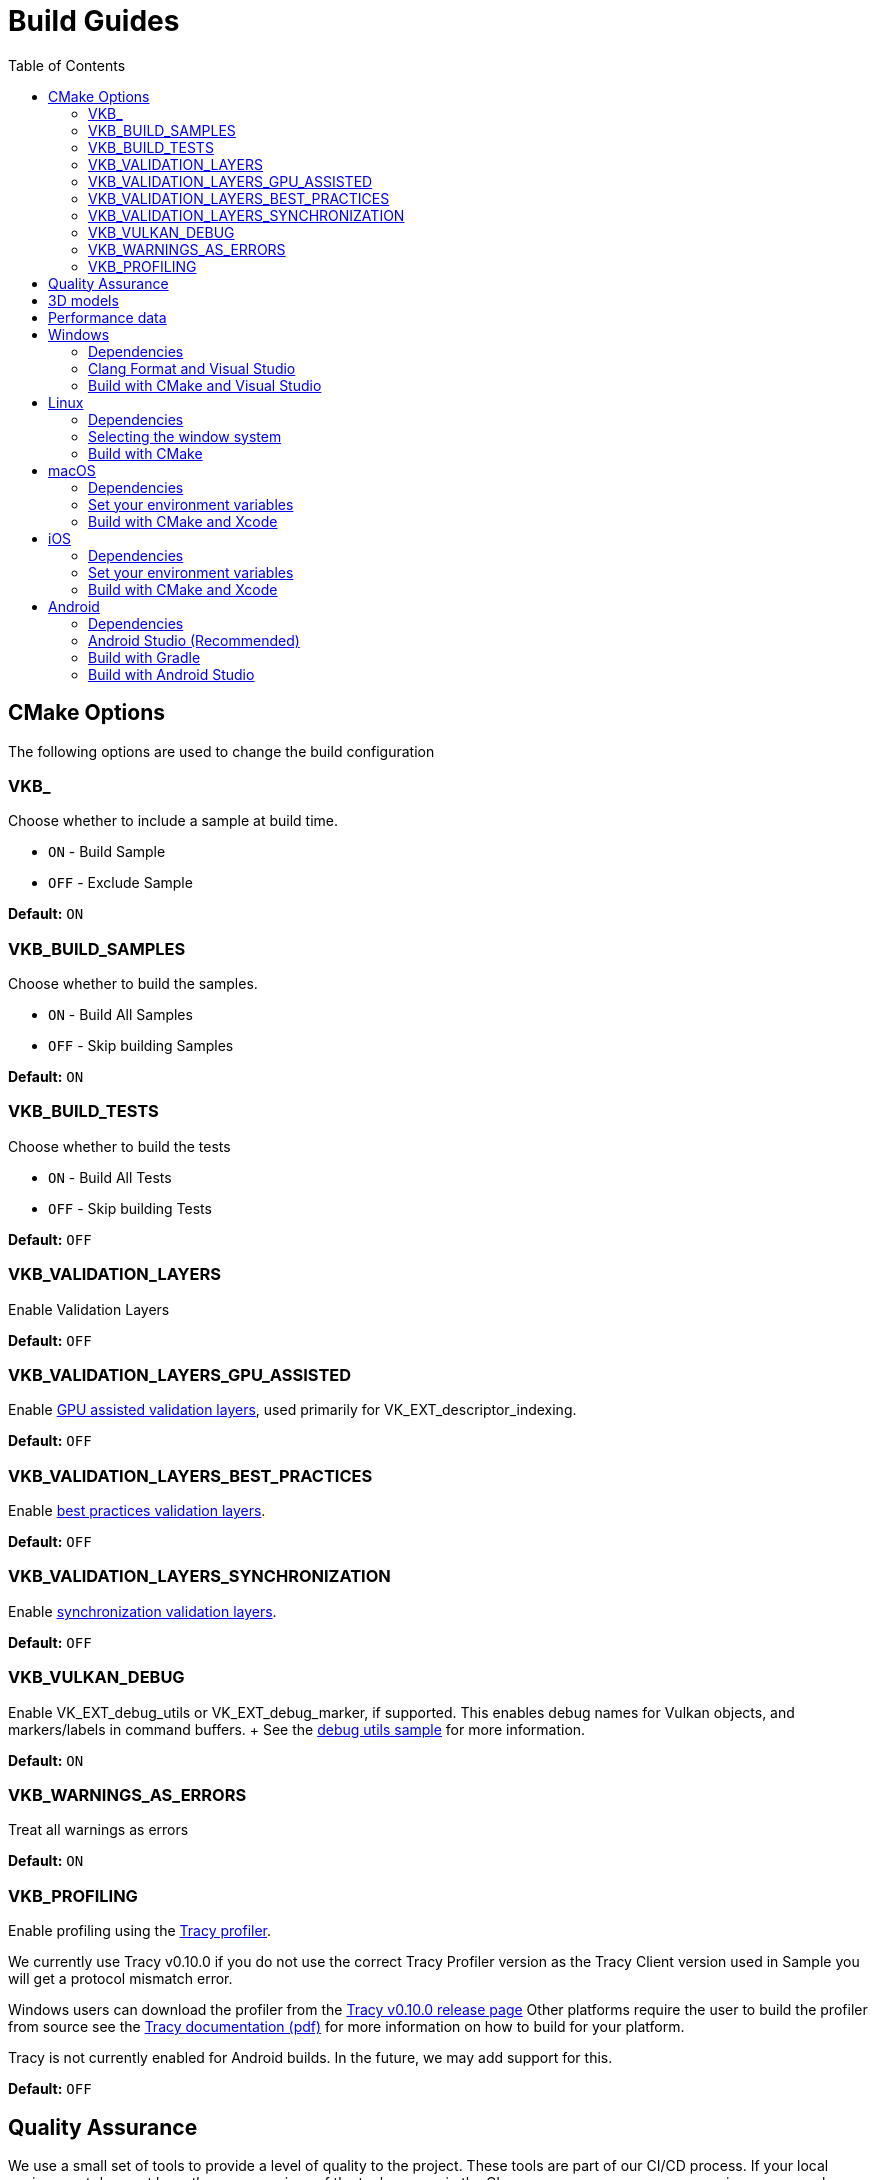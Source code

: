 ////
- Copyright (c) 2019-2025, Arm Limited and Contributors
-
- SPDX-License-Identifier: Apache-2.0
-
- Licensed under the Apache License, Version 2.0 the "License";
- you may not use this file except in compliance with the License.
- You may obtain a copy of the License at
-
-     http://www.apache.org/licenses/LICENSE-2.0
-
- Unless required by applicable law or agreed to in writing, software
- distributed under the License is distributed on an "AS IS" BASIS,
- WITHOUT WARRANTIES OR CONDITIONS OF ANY KIND, either express or implied.
- See the License for the specific language governing permissions and
- limitations under the License.
-
////
= Build Guides
// omit in toc
:pp: {plus}{plus}
ifndef::site-gen-antora[]
:toc:
endif::[]

== CMake Options

The following options are used to change the build configuration

=== VKB_+++<sample_name>++++++</sample_name>+++

Choose whether to include a sample at build time.

* `ON` - Build Sample
* `OFF` - Exclude Sample

*Default:* `ON`

=== VKB_BUILD_SAMPLES

Choose whether to build the samples.

* `ON` - Build All Samples
* `OFF` - Skip building Samples

*Default:* `ON`

=== VKB_BUILD_TESTS

Choose whether to build the tests

* `ON` - Build All Tests
* `OFF` - Skip building Tests

*Default:* `OFF`

=== VKB_VALIDATION_LAYERS

Enable Validation Layers

*Default:* `OFF`

=== VKB_VALIDATION_LAYERS_GPU_ASSISTED

Enable https://github.com/KhronosGroup/Vulkan-ValidationLayers/blob/main/docs/gpu_validation.md[GPU assisted validation layers], used primarily for VK_EXT_descriptor_indexing.

*Default:* `OFF`

=== VKB_VALIDATION_LAYERS_BEST_PRACTICES

Enable https://github.com/KhronosGroup/Vulkan-ValidationLayers/blob/main/docs/best_practices.md[best practices validation layers].

*Default:* `OFF`

=== VKB_VALIDATION_LAYERS_SYNCHRONIZATION

Enable https://github.com/KhronosGroup/Vulkan-ValidationLayers/blob/main/docs/synchronization_usage.md[synchronization validation layers].

*Default:* `OFF`

=== VKB_VULKAN_DEBUG

Enable VK_EXT_debug_utils or VK_EXT_debug_marker, if supported.
This enables debug names for Vulkan objects, and markers/labels in command buffers.
+ See the xref:../samples/extensions/debug_utils/README.adoc[debug utils sample] for more information.

*Default:* `ON`

=== VKB_WARNINGS_AS_ERRORS

Treat all warnings as errors

*Default:* `ON`

=== VKB_PROFILING

Enable profiling using the https://github.com/wolfpld/tracy[Tracy profiler].

We currently use Tracy v0.10.0 if you do not use the correct Tracy Profiler version as the Tracy Client version used in Sample you will get a protocol mismatch error.

Windows users can download the profiler from the https://github.com/wolfpld/tracy/releases/tag/v0.10[Tracy v0.10.0 release page]
Other platforms require the user to build the profiler from source see the https://github.com/wolfpld/tracy/releases/download/v0.10/tracy.pdf[Tracy documentation (pdf)] for more information on how to build for your platform.

Tracy is not currently enabled for Android builds. In the future, we may add support for this.

*Default:* `OFF`

== Quality Assurance

We use a small set of tools to provide a level of quality to the project.
These tools are part of our CI/CD process.
If your local environment does not have the same versions of the tools we use in the CI you may see some errors or warnings pop-up when pushing.

For up-to date version information please see the repositories for the individual tools

* Doxygen https://github.com/KhronosGroupActions/doxygen[Doxygen Repository]
* Clang Format / Clang Tidy https://github.com/KhronosGroupActions/clang-tools[Clang Tools Repository]
* Snake Case Check https://github.com/KhronosGroupActions/snake-case-check[Snake Case Check Repository]
* Android NDK https://github.com/KhronosGroupActions/android-ndk-build[Android NDK Repository]

== 3D models

Most of the samples require 3D models downloaded from https://github.com/KhronosGroup/Vulkan-Samples-Assets.
That repository is referenced as a git submodule by this project so if you followed the clone instructions in the xref:../README.adoc[project readme] you will already have the models locally under `./assets/`.

On Android, Gradle will run CMake which will sync assets to the device if there has been a change.

However, to sync them manually you may run the following command to ensure up to date assets are on the device:

----
adb push --sync assets /sdcard/Android/data/com.khronos.vulkan_samples/files/
adb push --sync shaders /sdcard/Android/data/com.khronos.vulkan_samples/files/
----

== Performance data

In order for performance data to be displayed, profiling needs to be enabled on the device.
Some devices may disable it by default.

Profiling can be enabled via adb:

----
adb shell setprop security.perf_harden 0
----

____
Performance data is captured using HWCPipe.
For details on this project and how to integrate it in your pipeline, visit: https://github.com/ARM-software/HWCPipe
____

== Windows

=== Dependencies

* CMake v3.12+
* Python 3
* Visual Studio 2017 or above
* <<cmake-options,CMake Options>>
* <<3d-models,3D models>>

=== Clang Format and Visual Studio

It is recommended to use `clang-format-15`, which is compatible with the styles in our `.clang-format` file.
It is also used by CI and is a basic version installed with Visual Studio 2022.

Go to the http://releases.llvm.org/download.html[LLVM downloads page] to get clang.

=== Build with CMake and Visual Studio

____
Please make sure, when running any sample, that you either:

* Enable https://docs.microsoft.com/en-us/windows/uwp/get-started/enable-your-device-for-development[Developer Mode]
* Run Command Prompt or Visual Studio as administrator
____

`Step 1.` The following command will generate the VS project

----
cmake -G "Visual Studio 15 2017 Win64" -S . -Bbuild/windows
----

(Prior to CMake v3.13)

----
cmake -G "Visual Studio 15 2017 Win64" . -Bbuild/windows
----

(New in CMake v3.14.
Visual Studio 2019 must be installed)

----
 cmake -G "Visual Studio 16 2019" -A x64 -S . -Bbuild/windows
----

(New in CMake v3.21.
Visual Studio 2022 must be installed)

----
 cmake -G "Visual Studio 17 2022" -A x64 -S . -Bbuild/windows
----

Open the *vulkan_samples.sln* VS project inside build/windows and build with Ctrl-Shift-B. To run Vulkan Samples, use Visual Studio's Debug Properties selection and set the Debugging Command Arguments to --help. Click the "Local Windows Debugger" button and you should see the help output in the terminal. For convenience, the default setting is to run the hello_triangle sample; just edit that to your desired sample to run.

Alternatively, for command line builds use the steps below:

`Step 2.` Build the Visual Studio project

----
cmake --build build/windows --config Release --target vulkan_samples
----

`Step 3.` Run the *Vulkan Samples* application

----
build\windows\app\bin\Release\AMD64\vulkan_samples.exe
----

== Linux

=== Dependencies

* CMake v3.12+
* C{pp}20 Compiler
* <<cmake-options,CMake Options>>
* <<3d-models,3D models>>

----
sudo apt-get install cmake g++ xorg-dev libglu1-mesa-dev libwayland-dev libxkbcommon-dev
----

=== Selecting the window system

On Linux, the samples support different window systems. If not explicitly set, default is X11 Xcb. If you want to build with another window system, use the `VKB_WSI_SELECTION` CMake option like this:

----
cmake -G "Unix Makefiles" -Bbuild/linux -DCMAKE_BUILD_TYPE=Release -DVKB_WSI_SELECTION=WAYLAND
----

Available Linux window systems:

[cols="1,1"]
|===
| VKB_WSI_SELECTION | Window system

| XCB | X11 Xcb (Default)
| XLIB | X11 Xlib
| WAYLAND | Wayland
| D2D | Direct to Display (`VK_KHR_DISPLAY`)
|===

=== Build with CMake

`Step 1.` The following command will generate the project

----
cmake -G "Unix Makefiles" -Bbuild/linux -DCMAKE_BUILD_TYPE=Release
----

`Step 2.` Build the project

----
cmake --build build/linux --config Release --target vulkan_samples -j$(nproc)
----

`Step 3.` Run the *Vulkan Samples* application to display the help message

----
./build/linux/app/bin/Release/x86_64/vulkan_samples --help
----

== macOS

=== Dependencies

* CMake v3.12+ (Apple Silicon requires at least 3.19.2)
* Xcode v12 for Apple Silicon
* Command Line Tools (CLT) for Xcode `xcode-select --install`
* https://sdk.lunarg.com/sdk/download/latest/mac/vulkan_sdk.dmg[Vulkan SDK] - Download and Install the Vulkan SDK with default options
* <<cmake-options,CMake Options>>
* <<3d-models,3D models>>

=== Set your environment variables

----
source /PATH/TO/VULKAN/SDK/setup-env.sh
----

=== Build with CMake and Xcode

`Step 1.` The following command will generate the project

----
cmake -G Xcode -Bbuild/mac-xcode -DCMAKE_BUILD_TYPE=Release -DCMAKE_OSX_SYSROOT=macosx
----

Open the *vulkan_samples* Xcode project inside build/mac-xcode and build with command-B.  To run Vulkan Samples, use Xcode's edit-scheme selection and set the arguments to --help. Click the "Play" button and you should see the help output in the terminal. For convenience, the default setting is to run the hello_triangle sample; just edit that to your desired sample to run.

Alternatively, for command line builds use the steps below:

----
cmake -Bbuild/mac -DCMAKE_BUILD_TYPE=Release -DCMAKE_OSX_SYSROOT=macosx
----

`Step 2.` Build the project

----
cmake --build build/mac --config Release --target vulkan_samples -j$(sysctl -n hw.ncpu)
----

`Step 3.` Run the *Vulkan Samples* application to display the help message

----
./build/mac/app/bin/Release/<arm64|x86_64>/vulkan_samples --help
----

== iOS
=== Dependencies

* CMake v3.28+ (Apple xcframeworks require at least 3.28)
* Xcode v12 for Apple Silicon
* Command Line Tools (CLT) for Xcode `xcode-select --install`
* https://sdk.lunarg.com/sdk/download/latest/mac/vulkan_sdk.dmg[Vulkan SDK] - Download and Install the Vulkan SDK making sure "Development libraries for iOS" is selected
* Vulkan at least version 1.3.278 to get the frameworks
* <<cmake-options,CMake Options>>
* <<3d-models,3D models>>

=== Set your environment variables

NB: For iOS you must run the setup-env.sh located inside the Vulkan SDK's iOS directory

----
source /PATH/TO/VULKAN/SDK/iOS/setup-env.sh
----

=== Build with CMake and Xcode

`Step 1.` The following command will generate the project

----
cmake -G Xcode -Bbuild/ios -DCMAKE_BUILD_TYPE=Release -DCMAKE_SYSTEM_NAME=iOS -DCMAKE_OSX_SYSROOT=iphoneos -DCMAKE_OSX_DEPLOYMENT_TARGET=13.0 -DCMAKE_XCODE_ATTRIBUTE_ONLY_ACTIVE_ARCH=YES -DCMAKE_OSX_ARCHITECTURES=arm64 -DCMAKE_IOS_INSTALL_COMBINED=NO -DCMAKE_XCODE_ATTRIBUTE_DEVELOPMENT_TEAM="XXXX" -DMACOSX_BUNDLE_GUI_IDENTIFIER="com.YYYY.vulkansamples"
----
NB:  You MUST change the XXXX in the above to your TeamID (or Organizational Unit identifier in your Apple Development certificate) for code signing, and YYYY to your bundle identifier. iOS will NOT allow the application to run without code signing and bundle identifier setup.

Alternatively, you can build for the iOS Simulator without code signing or specifying a bundle identifier (a default bundle id will be used). However, depending on your host architecture, you MUST select either arm64 (Apple Silicon) or x86_64 in the command below

----
cmake -G Xcode -Bbuild/ios-sim -DCMAKE_BUILD_TYPE=Release -DCMAKE_SYSTEM_NAME=iOS -DCMAKE_OSX_SYSROOT=iphonesimulator -DCMAKE_OSX_DEPLOYMENT_TARGET=13.0 -DCMAKE_XCODE_ATTRIBUTE_ONLY_ACTIVE_ARCH=YES -DCMAKE_OSX_ARCHITECTURES=<arm64|x86_64> -DCMAKE_IOS_INSTALL_COMBINED=NO
----

`Step 2.` Build the project

It's recommended to open the *vulkan_samples* Xcode project that is generated inside build/ios or build/ios-sim and build with command-B.

Alternatively, you can build with cmake as shown here

----
cmake --build build/ios --config Release --target vulkan_samples -j$(sysctl -n hw.ncpu) -- -sdk iphoneos -allowProvisioningUpdates
----

`Step 3.` Run the *Vulkan Samples* application

To run Vulkan Samples, one must have an iOS physical or simulator device provisioned and working with Xcode.  Open the Xcode project and ensure that can build/install to a device through Xcode normally.
Once the bundle is created from the build command in Step 2, use the edit-scheme selection in Xcode and set the arguments to --help.
Click the "Play" button and you should see the help output in the terminal.
For convenience, the default setting is to run the hello_triangle sample; just edit that to your desired sample to run.

== Android

=== Dependencies

For all dependencies set the following environment variables:

* JDK 8+ `JAVA_HOME=<SYSTEM_DIR>/java`
* Android SDK `ANDROID_HOME=<WORK_DIR>/android-sdk`
* CMake v3.16+
* Android NDK r23+ `ANDROID_NDK_HOME=<WORK_DIR>/android-ndk`
* <<cmake-options,CMake Options>>
* <<3d-models,3D models>>
* <<performance-data,Performance data>>

____
We use this environment in the CI https://github.com/KhronosGroupActions/android-ndk-build[Android NDK Repository]
____

=== Android Studio (Recommended)

It is highly recommended to install https://d.android.com/studio[Android Studio] to build, run and trace the sample project. Building via Android Studio requires at least Ladybug 2024.2.1.

Android Studio uses the following plugins/tools to build samples:
 
* Android Gradle Plugin
* CMake Plugin, which installs and uses Ninja
* NDK

Their versions are configured in the https://github.com/KhronosGroup/Vulkan-Samples/blob/main/bldsys/cmake/template/gradle/build.gradle.in[build.gradle.in] and https://github.com/KhronosGroup/Vulkan-Samples/blob/main/bldsys/cmake/template/gradle/app.build.gradle.in[app.build.gradle.in files];
when updating these versions, refer to https://developer.android.com/studio/projects/install-ndk#default-ndk-per-agp[the official documentation for the recommended combinations].

=== Build with Gradle

==== Generate the gradle project

To generate the gradle project, run the following command:

----
./scripts/generate.py android
----

A new folder will be created in the root directory at `build\android_gradle`

==== Install dependencies

https://d.android.com/reference/tools/gradle-api[Android Gradle Plugin] (used by Android Studio) may not auto install dependencies.
You will need to install them if they have not been installed:

* Find the configured versions in `build/android_gradle/app/build.gradle`, or its template file https://github.com/KhronosGroup/Vulkan-Samples/blob/main/bldsys/cmake/template/gradle/app.build.gradle.in[`bldsys/cmake/template/gradle/app.build.gradle.in`]
* https://d.android.com/studio/projects/install-ndk[Install them with Android Studio] or https://d.android.com/studio/projects/configure-agp-ndk?language=agp4-1#command-line[sdkmanager command line tool].
For example, to install AGP port CMake 3.22.1 and NDK version 25.1.8937393 on Linux, do the following:
+
----
 yes | ${your-sdk}/cmdline-tools/latest/bin/sdkmanager --licenses
 ${your-sdk}/cmdline-tools/latest/bin/sdkmanager --install "ndk;25.1.8937393" --channel=3
 ${your-sdk}/cmdline-tools/latest/bin/sdkmanager --install "cmake;3.22.1" --channel=3
----

==== Build the project

----
cd build/android_gradle
----

____
Prefer a release build for better performance unless you want to actively debug the application.
____

For a release build:

----
gradle assembleRelease
----

For a debug build:

----
gradle assembleDebug
----

==== Install the apk on the device

You can now install the apk on a connected device using the Android Debug Bridge:

For a release build:

----
adb install app/build/outputs/apk/release/vulkan_samples-release.apk
----

For a debug build:

----
adb install app/build/outputs/apk/debug/vulkan_samples-debug.apk
----

=== Build with Android Studio

With https://d.android.com/studio[Android Studio] you can open the `build/android_gradle/build.gradle` project, compile and run the project from here.
The lastest Android Studio release is recommended.

If you have agreed with the licenses previously on your development system, Android Studio will automatically install, at the start up time, CMake and NDK with the version configured in your `build/android-gradle/build.gradle`.
Otherwise (or if the installation failed), you need to install the required CMake and NDK manually, refer to https://d.android.com/studio/projects/install-ndk[the official instructions] for the detailed steps.
The default installed locations are:

* $SDK-ROOT-DIR/ndk/$ndkVersion for NDK.
* $SDK-ROOT-DIR/cmake/$cmake-version for CMake.

Android Studio will use the above default locations without any environment variable requirement;
if you want to use the same NDK and CMake versions for other purpose, you can simply configure your environment variables to these locations.
If you do set up the NDK and CMake environment variables, Android Studio will use them instead of the default locations.
